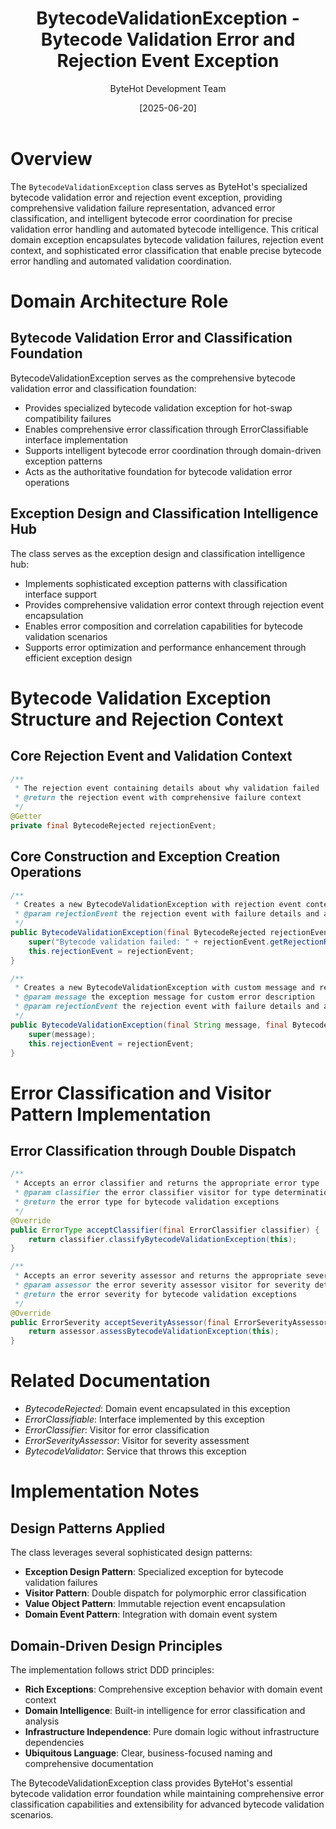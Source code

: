 #+TITLE: BytecodeValidationException - Bytecode Validation Error and Rejection Event Exception
#+AUTHOR: ByteHot Development Team
#+DATE: [2025-06-20]

* Overview

The ~BytecodeValidationException~ class serves as ByteHot's specialized bytecode validation error and rejection event exception, providing comprehensive validation failure representation, advanced error classification, and intelligent bytecode error coordination for precise validation error handling and automated bytecode intelligence. This critical domain exception encapsulates bytecode validation failures, rejection event context, and sophisticated error classification that enable precise bytecode error handling and automated validation coordination.

* Domain Architecture Role

** Bytecode Validation Error and Classification Foundation
BytecodeValidationException serves as the comprehensive bytecode validation error and classification foundation:
- Provides specialized bytecode validation exception for hot-swap compatibility failures
- Enables comprehensive error classification through ErrorClassifiable interface implementation
- Supports intelligent bytecode error coordination through domain-driven exception patterns
- Acts as the authoritative foundation for bytecode validation error operations

** Exception Design and Classification Intelligence Hub
The class serves as the exception design and classification intelligence hub:
- Implements sophisticated exception patterns with classification interface support
- Provides comprehensive validation error context through rejection event encapsulation
- Enables error composition and correlation capabilities for bytecode validation scenarios
- Supports error optimization and performance enhancement through efficient exception design

* Bytecode Validation Exception Structure and Rejection Context

** Core Rejection Event and Validation Context
#+BEGIN_SRC java :tangle ../bytehot/src/main/java/org/acmsl/bytehot/domain/BytecodeValidationException.java
/**
 * The rejection event containing details about why validation failed
 * @return the rejection event with comprehensive failure context
 */
@Getter
private final BytecodeRejected rejectionEvent;
#+END_SRC

** Core Construction and Exception Creation Operations
#+BEGIN_SRC java :tangle ../bytehot/src/main/java/org/acmsl/bytehot/domain/BytecodeValidationException.java
/**
 * Creates a new BytecodeValidationException with rejection event context
 * @param rejectionEvent the rejection event with failure details and analysis
 */
public BytecodeValidationException(final BytecodeRejected rejectionEvent) {
    super("Bytecode validation failed: " + rejectionEvent.getRejectionReason());
    this.rejectionEvent = rejectionEvent;
}

/**
 * Creates a new BytecodeValidationException with custom message and rejection context
 * @param message the exception message for custom error description
 * @param rejectionEvent the rejection event with failure details and analysis
 */
public BytecodeValidationException(final String message, final BytecodeRejected rejectionEvent) {
    super(message);
    this.rejectionEvent = rejectionEvent;
}
#+END_SRC

* Error Classification and Visitor Pattern Implementation

** Error Classification through Double Dispatch
#+BEGIN_SRC java :tangle ../bytehot/src/main/java/org/acmsl/bytehot/domain/BytecodeValidationException.java
/**
 * Accepts an error classifier and returns the appropriate error type
 * @param classifier the error classifier visitor for type determination
 * @return the error type for bytecode validation exceptions
 */
@Override
public ErrorType acceptClassifier(final ErrorClassifier classifier) {
    return classifier.classifyBytecodeValidationException(this);
}

/**
 * Accepts an error severity assessor and returns the appropriate severity
 * @param assessor the error severity assessor visitor for severity determination
 * @return the error severity for bytecode validation exceptions
 */
@Override
public ErrorSeverity acceptSeverityAssessor(final ErrorSeverityAssessor assessor) {
    return assessor.assessBytecodeValidationException(this);
}
#+END_SRC

* Related Documentation

- [[BytecodeRejected.org][BytecodeRejected]]: Domain event encapsulated in this exception
- [[ErrorClassifiable.org][ErrorClassifiable]]: Interface implemented by this exception
- [[ErrorClassifier.org][ErrorClassifier]]: Visitor for error classification
- [[ErrorSeverityAssessor.org][ErrorSeverityAssessor]]: Visitor for severity assessment
- [[BytecodeValidator.org][BytecodeValidator]]: Service that throws this exception

* Implementation Notes

** Design Patterns Applied
The class leverages several sophisticated design patterns:
- **Exception Design Pattern**: Specialized exception for bytecode validation failures
- **Visitor Pattern**: Double dispatch for polymorphic error classification
- **Value Object Pattern**: Immutable rejection event encapsulation
- **Domain Event Pattern**: Integration with domain event system

** Domain-Driven Design Principles
The implementation follows strict DDD principles:
- **Rich Exceptions**: Comprehensive exception behavior with domain event context
- **Domain Intelligence**: Built-in intelligence for error classification and analysis
- **Infrastructure Independence**: Pure domain logic without infrastructure dependencies
- **Ubiquitous Language**: Clear, business-focused naming and comprehensive documentation

The BytecodeValidationException class provides ByteHot's essential bytecode validation error foundation while maintaining comprehensive error classification capabilities and extensibility for advanced bytecode validation scenarios.